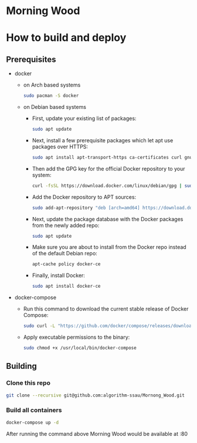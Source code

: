 * Morning Wood


* How to build and deploy
** Prerequisites
  - docker
    - on Arch based systems
      #+BEGIN_SRC bash
      sudo pacman -S docker
      #+END_SRC
      
    - on Debian based systems
        - First, update your existing list of packages:
          #+BEGIN_SRC bash
          sudo apt update
          #+END_SRC
        - Next, install a few prerequisite packages which let apt use packages over HTTPS:
          #+BEGIN_SRC bash
          sudo apt install apt-transport-https ca-certificates curl gnupg2 software-properties-common
          #+END_SRC
        - Then add the GPG key for the official Docker repository to your system:
          #+BEGIN_SRC bash
          curl -fsSL https://download.docker.com/linux/debian/gpg | sudo apt-key add -
          #+END_SRC
        - Add the Docker repository to APT sources:
          #+BEGIN_SRC bash
          sudo add-apt-repository "deb [arch=amd64] https://download.docker.com/linux/debian $(lsb_release -cs) stable"
          #+END_SRC
        - Next, update the package database with the Docker packages from the newly added repo:
          #+BEGIN_SRC bash
          sudo apt update
          #+END_SRC
        - Make sure you are about to install from the Docker repo instead of the default Debian repo:
          #+BEGIN_SRC bash
          apt-cache policy docker-ce
          #+END_SRC
        -  Finally, install Docker:
          #+BEGIN_SRC bash
          sudo apt install docker-ce
          #+END_SRC
  - docker-compose
    - Run this command to download the current stable release of Docker Compose:
      #+BEGIN_SRC bash
      sudo curl -L "https://github.com/docker/compose/releases/download/1.26.0/docker-compose-$(uname -s)-$(uname -m)" -o /usr/local/bin/docker-compose
      #+END_SRC
    - Apply executable permissions to the binary:
      #+BEGIN_SRC bash
      sudo chmod +x /usr/local/bin/docker-compose
      #+END_SRC
      
** Building
*** Clone this repo
  #+BEGIN_SRC bash
  git clone --recursive git@github.com:algorithm-ssau/Mornong_Wood.git
  #+END_SRC
*** Build all containers
  #+BEGIN_SRC bash
  docker-compose up -d
  #+END_SRC
  After running the command above Morning Wood would be available at :80

